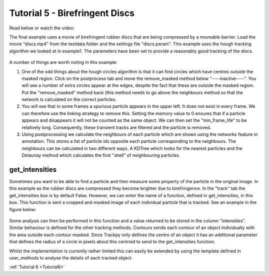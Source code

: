 .. _Tutorial5:

Tutorial 5 - Birefringent Discs
===============================

Read below or watch the video:

.. raw:: html

   <iframe width="560" height="315" src="https://www.youtube.com/embed/849xglS3iIY" title="YouTube video player" frameborder="0" allow="accelerometer; autoplay; clipboard-write;      encrypted-media; gyroscope; picture-in-picture" allowfullscreen></iframe> 

The final example uses a movie of birefringent rubber discs that are being compressed by a moveable barrier.
Load the movie "discs.mp4" from the testdata folder and the settings file "discs.param". This example
uses the hough tracking algorithm we looked at in example1. The parameters have been set
to provide a reasonably good tracking of the discs. 

.. figure:: /resources/discs1.png
    :width: 400
    :align: center


A number of things are worth noting in this example:

1. One of the odd things about the hough circles algorithm is that it can find circles which have centres outside the masked region. Click on the postprocess tab and move the remove_masked method below "----inactive----". You will see a number of extra circles appear at the edges, despite the fact that these are outside the masked region. Put the "remove_masked" method back (this method needs to go above the neighbours method so that the  network is calculated on the correct particles. 

2. You will see that in some frames a spurious particle appears in the upper left. It does not exist in every frame. We can therefore use the linking strategy to remove this. Setting the memory value to 0 ensures that if a particle appears and disappears it will not be counted as the same object. We can then set the "min_frame_life" to be relatively long. Consequently, these transient tracks are filtered and the particle is removed. 

3. Using postprocessing we calculate the neighbours of each particle which are shown using the networks feature in annotation. This stores a list of particle ids opposite each particle corresponding  to the neighbours. The neighbours can be calculated in two different ways. A KDTree which looks for the nearest particles and the Delaunay method which calculates the first "shell" of neighbouring particles.

get_intensities
---------------
Sometimes you want to be able to find a particle and then measure some property of the particle in the original
image. In this example as the rubber discs are compressed they become brighter due to birefringence. 
In the "track" tab the get_intensities box is by default False. However, we can enter the name of a 
function, defined in get_intensities, in this box. This function is sent a cropped and masked image of each individual particle that is
tracked. See an example in the figure below:

.. figure:: /resources/discs3.png
    :width: 100
    :align: center


Some analysis can then be performed in this function and a value returned to be stored
in the column "intensities". Similar behaviour is defined for the other tracking methods.
Contours sends each contour of an object individually with the area outside each contour masked.
Since Trackpy only defines the centre of an object it has an additional parameter that defines
the radius of a circle in pixels about this centroid to send to the get_intensities function.

Whilst the implementation is currently rather limited this can easily be extended by using the 
template defined in user_methods to analyse the details of each tracked object. 

:ref:`Tutorial 6 <Tutorial6>` 

